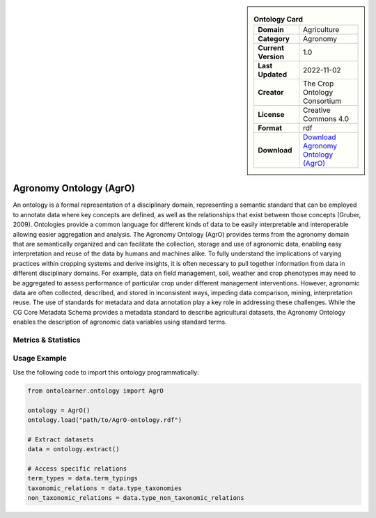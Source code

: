 

.. sidebar::

    .. list-table:: **Ontology Card**
       :header-rows: 0

       * - **Domain**
         - Agriculture
       * - **Category**
         - Agronomy
       * - **Current Version**
         - 1.0
       * - **Last Updated**
         - 2022-11-02
       * - **Creator**
         - The Crop Ontology Consortium
       * - **License**
         - Creative Commons 4.0
       * - **Format**
         - rdf
       * - **Download**
         - `Download Agronomy Ontology (AgrO) <https://agroportal.lirmm.fr/ontologies/AGRO?p=summary>`_

Agronomy Ontology (AgrO)
========================================================================================================

An ontology is a formal representation of a disciplinary domain, representing a semantic standard     that can be employed to annotate data where key concepts are defined, as well as the relationships     that exist between those concepts (Gruber, 2009). Ontologies provide a common language for different kinds of data     to be easily interpretable and interoperable allowing easier aggregation and analysis. The Agronomy Ontology (AgrO)     provides terms from the agronomy domain that are semantically organized and can facilitate the collection,     storage and use of agronomic data, enabling easy interpretation and reuse of the data by humans and machines alike.     To fully understand the implications of varying practices within cropping systems and derive insights,     it is often necessary to pull together information from data in different disciplinary domains.     For example, data on field management, soil, weather and crop phenotypes may need to be aggregated     to assess performance of particular crop under different management interventions. However,     agronomic data are often collected, described, and stored in inconsistent ways, impeding data comparison, mining,     interpretation reuse. The use of standards for metadata and data annotation play a key role     in addressing these challenges. While the CG Core Metadata Schema provides a metadata standard     to describe agricultural datasets, the Agronomy Ontology enables the description     of agronomic data variables using standard terms.

Metrics & Statistics
--------------------------

.. tab:: Graph


    .. list-table:: Graph Statistics
        :widths: 50 50
        :header-rows: 0

        * - **Total Nodes**
          - 31951
        * - **Total Edges**
          - 80144
        * - **Root Nodes**
          - 5369
        * - **Leaf Nodes**
          - 14046
    ::


.. tab:: Coverage


    .. list-table:: Knowledge Coverage Statistics
        :widths: 50 50
        :header-rows: 0

        * - **Classes**
          - 5778
        * - **Individuals**
          - 326
        * - **Properties**
          - 209

    ::

.. tab:: Hierarchy


    .. list-table:: Hierarchical Metrics
        :widths: 50 50
        :header-rows: 0

        * - **Maximum Depth**
          - 22
        * - **Minimum Depth**
          - 0
        * - **Average Depth**
          - 1.92
        * - **Depth Variance**
          - 6.01
    ::


.. tab:: Breadth


    .. list-table:: Breadth Metrics
        :widths: 50 50
        :header-rows: 0

        * - **Maximum Breadth**
          - 7562
        * - **Minimum Breadth**
          - 6
        * - **Average Breadth**
          - 1033.17
        * - **Breadth Variance**
          - 4403827.97
    ::

.. tab:: LLMs4OL


    .. list-table:: LLMs4OL Dataset Statistics
        :widths: 50 50
        :header-rows: 0

        * - **Term Types**
          - 71
        * - **Taxonomic Relations**
          - 10931
        * - **Non-taxonomic Relations**
          - 1699
        * - **Average Terms per Type**
          - 4.18
    ::

Usage Example
----------------
Use the following code to import this ontology programmatically:

.. code-block:: python

    from ontolearner.ontology import AgrO

    ontology = AgrO()
    ontology.load("path/to/AgrO-ontology.rdf")

    # Extract datasets
    data = ontology.extract()

    # Access specific relations
    term_types = data.term_typings
    taxonomic_relations = data.type_taxonomies
    non_taxonomic_relations = data.type_non_taxonomic_relations
